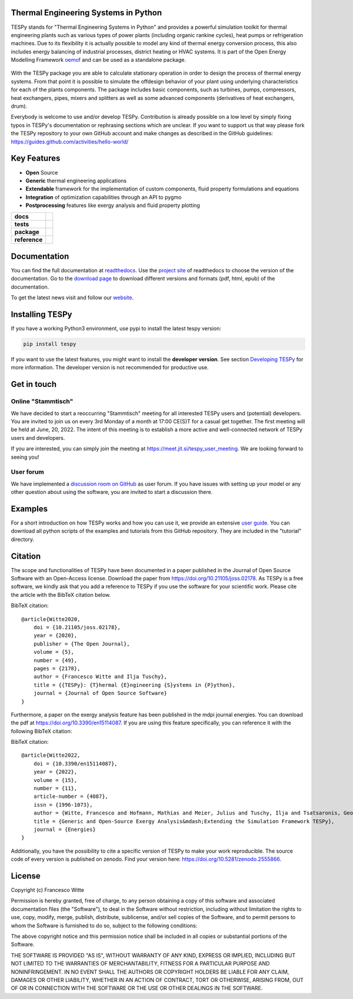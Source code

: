Thermal Engineering Systems in Python
=====================================
TESPy stands for "Thermal Engineering Systems in Python" and provides a
powerful simulation toolkit for thermal engineering plants such as various
types of power plants (including organic rankine cycles), heat pumps or
refrigeration machines. Due to its flexibility it is actually possible to
model any kind of thermal energy conversion process, this also includes energy
balancing of industrial processes, district heating or HVAC systems. It is
part of the Open Energy Modelling Framework `oemof <https://oemof.org/>`_ and
can be used as a standalone package.

.. figure:: https://raw.githubusercontent.com/oemof/tespy/9915f013c40fe418947a6e4c1fd0cd0eba45893c/docs/api/_images/logo_tespy_big.svg
    :align: center

With the TESPy package you are able to calculate stationary operation in order
to design the process of thermal energy systems. From that point it is possible
to simulate the offdesign behavior of your plant using underlying
characteristics for each of the plants components. The package includes basic
components, such as turbines, pumps, compressors, heat exchangers, pipes,
mixers and splitters as well as some advanced components (derivatives of heat
exchangers, drum).

Everybody is welcome to use and/or develop TESPy. Contribution is already
possible on a low level by simply fixing typos in TESPy's documentation or
rephrasing sections which are unclear. If you want to support us that way
please fork the TESPy repository to your own GitHub account and make changes
as described in the GitHub guidelines:
https://guides.github.com/activities/hello-world/

Key Features
============
* **Open** Source
* **Generic** thermal engineering applications
* **Extendable** framework for the implementation of custom components, fluid
  property formulations and equations
* **Integration** of optimization capabilities through an API to pygmo
* **Postprocessing** features like exergy analysis and fluid property plotting

.. start-badges

.. list-table::
    :stub-columns: 1

    * - docs
      - |docs|
    * - tests
      - |pytests| |checks| |packaging| |coveralls|
    * - package
      - | |version| |wheel| |supported-versions| |commits-since|
    * - reference
      - |joss| |zenodo|

.. |docs| image:: https://readthedocs.org/projects/tespy/badge/?style=flat
    :target: https://readthedocs.org/projects/tespy
    :alt: Documentation Status

.. |pytests| image:: https://github.com/oemof/tespy/workflows/tox%20pytests/badge.svg
    :target: https://github.com/oemof/tespy/actions?query=workflow%3A%22tox+pytests%22
    :alt: tox pytest

.. |checks| image:: https://github.com/oemof/tespy/workflows/tox%20checks/badge.svg
    :target: https://github.com/oemof/tespy/actions?query=workflow%3A%22tox+checks%22
    :alt: tox checks

.. |packaging| image:: https://github.com/oemof/tespy/workflows/packaging/badge.svg
    :target: https://github.com/oemof/tespy/actions?query=workflow%3Apackaging
    :alt: packaging

.. |coveralls| image:: https://coveralls.io/repos/oemof/tespy/badge.svg?branch=main&service=github
    :alt: Coverage Status
    :target: https://coveralls.io/r/oemof/tespy

.. |version| image:: https://img.shields.io/pypi/v/tespy.svg
    :alt: PyPI Package latest release
    :target: https://pypi.org/project/tespy

.. |wheel| image:: https://img.shields.io/pypi/wheel/tespy.svg
    :alt: PyPI Wheel
    :target: https://pypi.org/project/tespy

.. |supported-versions| image:: https://img.shields.io/pypi/pyversions/tespy.svg
    :alt: Supported Python versions
    :target: https://pypi.org/project/tespy

.. |commits-since| image:: https://img.shields.io/github/commits-since/oemof/tespy/latest/dev
    :alt: Commits since latest release
    :target: https://github.com/oemof/tespy/compare/main...dev

.. |zenodo| image:: https://zenodo.org/badge/DOI/10.5281/zenodo.2555866.svg
   :alt: Release archive
   :target: https://doi.org/10.5281/zenodo.2555866

.. |joss| image:: https://joss.theoj.org/papers/590b0b4767606bce4d0ebe397d4b7a4f/status.svg
   :alt: Software Paper in JOSS
   :target: https://joss.theoj.org/papers/590b0b4767606bce4d0ebe397d4b7a4f

.. end-badges

Documentation
=============
You can find the full documentation at
`readthedocs <http://tespy.readthedocs.org>`_. Use the
`project site <http://readthedocs.org/projects/tespy>`_ of readthedocs to
choose the version of the documentation. Go to the
`download page <http://readthedocs.org/projects/tespy/downloads/>`_ to
download different versions and formats (pdf, html, epub) of the documentation.

To get the latest news visit and follow our `website <https://www.oemof.org>`_.

Installing TESPy
================
If you have a working Python3 environment, use pypi to install the latest
tespy version:

.. code:: bash

  pip install tespy

If you want to use the latest features, you might want to install the
**developer version**. See section
`Developing TESPy <http://tespy.readthedocs.io/en/dev/development/how.html>`_
for more information. The developer version is not recommended for productive
use.

Get in touch
============

Online "Stammtisch"
-------------------

We have decided to start a reoccurring "Stammtisch" meeting for all interested
TESPy users and (potential) developers. You are invited to join us on every 3rd
Monday of a month at 17:00 CE(S)T for a casual get together. The first meeting
will be held at June, 20, 2022. The intent of this meeting is to establish a
more active and well-connected network of TESPy users and developers.

If you are interested, you can simply join the meeting at
https://meet.jit.si/tespy_user_meeting. We are looking forward to seeing you!

User forum
----------
We have implemented a
`discussion room on GitHub <https://github.com/oemof/tespy/discussions>`__ as
user forum. If you have issues with setting up your model or any other question
about using the software, you are invited to start a discussion there.

Examples
========

For a short introduction on how TESPy works and how you can use it, we provide
an extensive `user guide <https://tespy.readthedocs.io/en/main/>`__. You can
download all python scripts of the examples and tutorials from this GitHub
repository. They are included in the "tutorial" directory.

Citation
========
The scope and functionalities of TESPy have been documented in a paper
published in the Journal of Open Source Software with an Open-Access license.
Download the paper from https://doi.org/10.21105/joss.02178. As TESPy is a free
software, we kindly ask that you add a reference to TESPy if you use the
software for your scientific work. Please cite the article with the BibTeX
citation below.

BibTeX citation::

    @article{Witte2020,
        doi = {10.21105/joss.02178},
        year = {2020},
        publisher = {The Open Journal},
        volume = {5},
        number = {49},
        pages = {2178},
        author = {Francesco Witte and Ilja Tuschy},
        title = {{TESPy}: {T}hermal {E}ngineering {S}ystems in {P}ython},
        journal = {Journal of Open Source Software}
    }

Furthermore, a paper on the exergy analysis feature has been published in
the mdpi journal energies. You can download the pdf at
https://doi.org/10.3390/en15114087. If you are using this feature specifically,
you can reference it with the following BibTeX citation:

BibTeX citation::

    @article{Witte2022,
        doi = {10.3390/en15114087},
        year = {2022},
        volume = {15},
        number = {11},
        article-number = {4087},
        issn = {1996-1073},
        author = {Witte, Francesco and Hofmann, Mathias and Meier, Julius and Tuschy, Ilja and Tsatsaronis, George},
        title = {Generic and Open-Source Exergy Analysis&mdash;Extending the Simulation Framework TESPy},
        journal = {Energies}
    }


Additionally, you have the possibility to cite a specific version of TESPy to
make your work reproducible. The source code of every version is published on
zenodo. Find your version here: https://doi.org/10.5281/zenodo.2555866.

License
=======
Copyright (c) Francesco Witte

Permission is hereby granted, free of charge, to any person obtaining a copy
of this software and associated documentation files (the "Software"), to deal
in the Software without restriction, including without limitation the rights
to use, copy, modify, merge, publish, distribute, sublicense, and/or sell
copies of the Software, and to permit persons to whom the Software is
furnished to do so, subject to the following conditions:

The above copyright notice and this permission notice shall be included in all
copies or substantial portions of the Software.

THE SOFTWARE IS PROVIDED "AS IS", WITHOUT WARRANTY OF ANY KIND, EXPRESS OR
IMPLIED, INCLUDING BUT NOT LIMITED TO THE WARRANTIES OF MERCHANTABILITY,
FITNESS FOR A PARTICULAR PURPOSE AND NONINFRINGEMENT. IN NO EVENT SHALL THE
AUTHORS OR COPYRIGHT HOLDERS BE LIABLE FOR ANY CLAIM, DAMAGES OR OTHER
LIABILITY, WHETHER IN AN ACTION OF CONTRACT, TORT OR OTHERWISE, ARISING FROM,
OUT OF OR IN CONNECTION WITH THE SOFTWARE OR THE USE OR OTHER DEALINGS IN THE
SOFTWARE.
